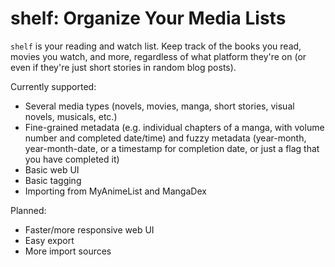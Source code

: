 * shelf: Organize Your Media Lists

=shelf= is your reading and watch list. Keep track of the books you read, movies you watch, and more, regardless of what platform they're on (or even if they're just short stories in random blog posts).

Currently supported:

- Several media types (novels, movies, manga, short stories, visual novels, musicals, etc.)
- Fine-grained metadata (e.g. individual chapters of a manga, with volume number and completed date/time) and fuzzy metadata (year-month, year-month-date, or a timestamp for completion date, or just a flag that you have completed it)
- Basic web UI
- Basic tagging
- Importing from MyAnimeList and MangaDex

Planned:

- Faster/more responsive web UI
- Easy export
- More import sources
